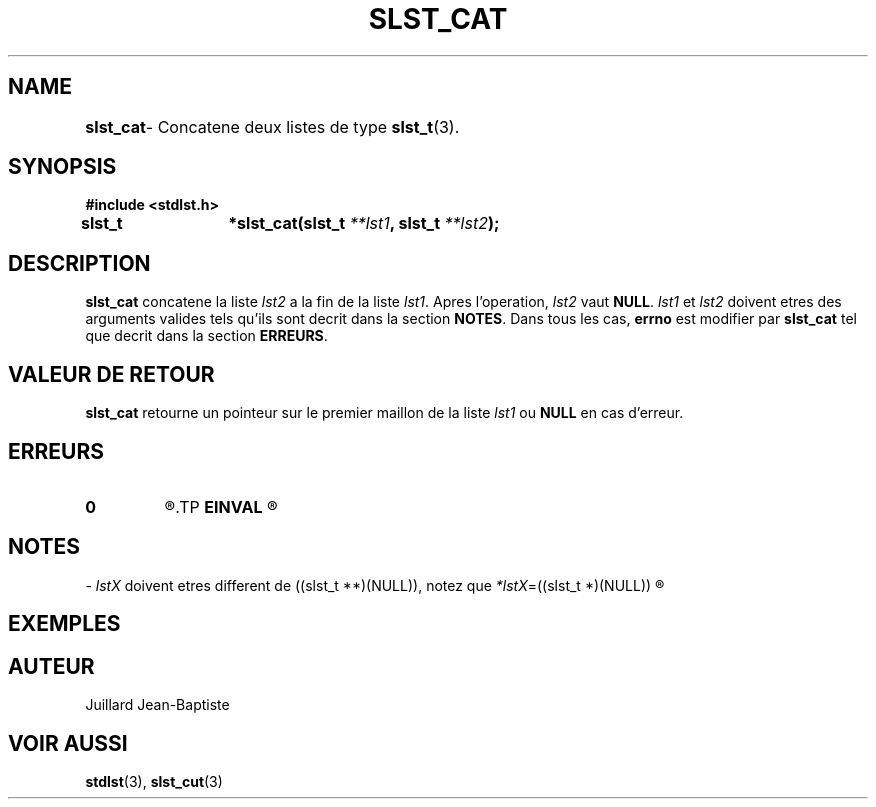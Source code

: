 .\"
.\" slst_cat.3
.\"
.\" Manpage for slst_cat of Undefined-C library
.\"
.\" By: Juillard Jean-Baptiste (jbjuillard@gmail.com)
.\"
.\" Created: 2017/02/26 by Juillard Jean-Baptiste
.\" Updated: 2018/03/12 by Juillard Jean-Baptiste
.\"
.\" This file is a part free software; you can redistribute it and/or
.\" modify it under the terms of the GNU General Public License as
.\" published by the Free Software Foundation; either version 3, or
.\" (at your option) any later version.
.\"
.\" There is distributed in the hope that it will be useful,
.\" but WITHOUT ANY WARRANTY; without even the implied warranty of
.\" MERCHANTABILITY or FITNESS FOR A PARTICULAR PURPOSE.  See the GNU
.\" General Public License for more details.
.\"
.\" You should have received a copy of the GNU General Public License
.\" along with this program; see the file LICENSE.  If not, write to
.\" the Free Software Foundation, Inc., 51 Franklin Street, Fifth
.\" Floor, Boston, MA 02110-1301, USA.
.\"

.TH SLST_CAT 3 "02/26/17" "Version 0.0" "Manuel du programmeur Undefined-C"

.SH NAME
.B slst_cat
.RB "	- Concatene deux listes de type " slst_t (3).

.SH SYNOPSIS
.B #include <stdlst.h>

.BI "slst_t	*slst_cat(slst_t " **lst1 ", slst_t " **lst2 );

.SH DESCRIPTION
.B slst_cat
.RI "concatene la liste " lst2 " a la fin de la liste " lst1 .
.RI "Apres l'operation, " lst2 " vaut"
.BR NULL .
.IR lst1 " et " lst2 " doivent etres des arguments valides tels qu'ils sont"
.RB "decrit dans la section " NOTES .
.RB "Dans tous les cas, " errno " est modifier par " slst_cat
.RB "tel que decrit dans la section " ERREURS .

.SH VALEUR DE RETOUR
.B slst_cat
.RI "retourne un pointeur sur le premier maillon de la liste " lst1
.RB "ou " NULL " en cas d'erreur."

.SH ERREURS
.TP
.B 0
.R "Aucune erreur ne s'est prouite."
.TP
.B EINVAL
.R "La fonction a ete appele avec un (ou des) parametre(s) invalide(s)."

.SH NOTES
.RI "- " lstX " doivent etres different"
.RI "de ((slst_t **)(NULL)), notez que " *lstX "=((slst_t *)(NULL))"
.R est valide et designe une liste vide.

.SH EXEMPLES

.SH AUTEUR
Juillard Jean-Baptiste

.SH VOIR AUSSI
.BR stdlst "(3), " slst_cut (3)
